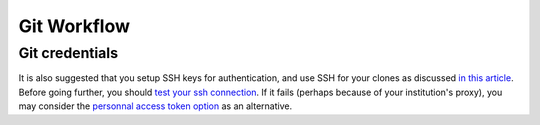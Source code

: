 .. _GitWorkflow:

**************************************
Git Workflow
**************************************


Git credentials
===============

It is also suggested that you setup SSH keys for authentication, and use SSH for your clones as discussed
`in this article <https://help.github.com/en/github/authenticating-to-github/connecting-to-github-with-ssh>`_.
Before going further, you should `test your ssh connection <https://help.github.com/en/github/authenticating-to-github/testing-your-ssh-connection>`_. If it fails (perhaps because of your institution's proxy), you may consider the `personnal access token option <https://help.github.com/en/github/authenticating-to-github/creating-a-personal-access-token-for-the-command-line>`_ as an alternative.

